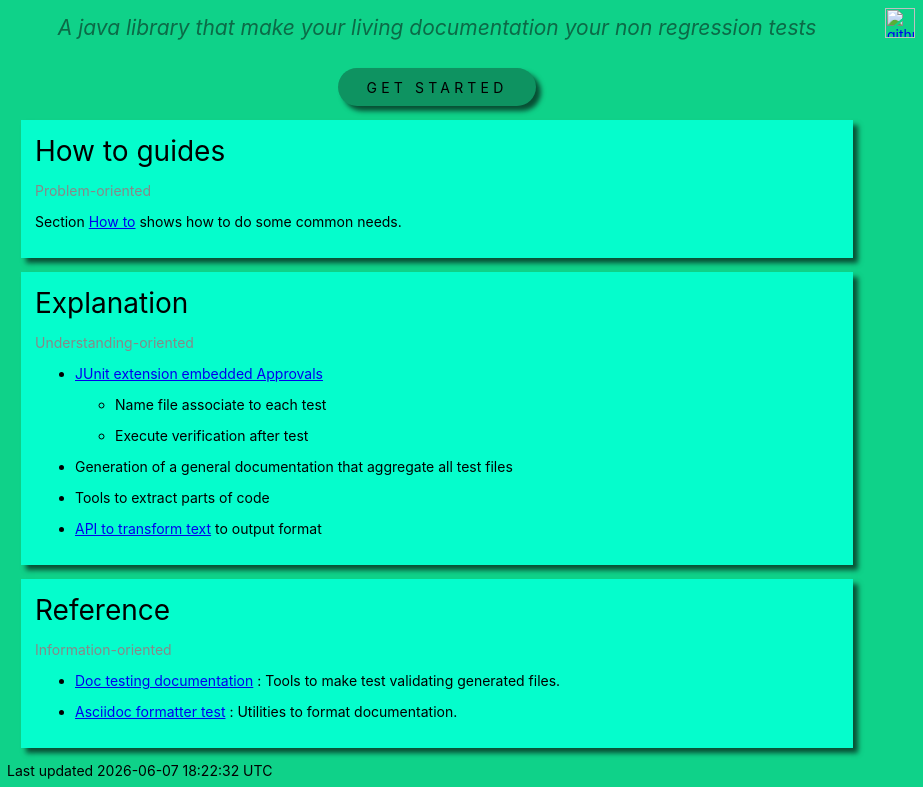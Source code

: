ifndef::ROOT_PATH[]
:ROOT_PATH: .
endif::[]
ifdef::is-html-doc[]
:imagedir: .
endif::[]
ifndef::is-html-doc[]
:imagedir: {ROOT_PATH}/../resources
endif::[]

++++
<style>
.icon-header .imageblock {
    display: inline-block;
    margin-left: 5px;
}
.icon-header {
    display: flex;
    justify-content: flex-end;

    position: absolute;
ifdef::is-html-doc[]
    top: -4.5em;
endif::[]
ifndef::is-html-doc[]
    top: 1.5em;
endif::[]
    right: 2em;
}
</style>
++++

[icon-header]
--
image::{imagedir}/github.svg[link={github-repo}, width=30px]
//image::{imagedir}/github.svg[link={github-repo}, width=30px]
--

[.intro]
--
A java library that make your living documentation your non regression tests
--

[.button_link]
link:{ROOT_PATH}/{TUTORIAL_HTML}[GET STARTED]

.How to guides
[.section]
--
[.subtitle]
Problem-oriented

Section link:{ROOT_PATH}/{HOW_TO_HTML}[How to]
shows how to do some common needs.
--

.Explanation
[.section]
--
[.subtitle]
Understanding-oriented

* link:{ROOT_PATH}/{APPROVAL_EXTENSION_HTML}[JUnit extension embedded Approvals]

** Name file associate to each test
** Execute verification after test
* Generation of a general documentation that aggregate all test files
* Tools to extract parts of code
* link:{ROOT_PATH}/{ASCIIDOC_FORMATTER_HTML}[API to transform text]
to output format
--

.Reference
[.section]
--
[.subtitle]
Information-oriented

* link:{ROOT_PATH}/{DOC_TESTING_DOCUMENTATION_HTML}[Doc testing documentation]
: Tools to make test validating generated files.
* link:{ROOT_PATH}/{ASCIIDOC_FORMATTER_HTML}[Asciidoc formatter test]
: Utilities to format documentation.
--

++++
<style>

.section {
    margin: 1em;
    padding: 1em;
    background-color: #05fdCC;
    box-shadow: 5px 5px 5px #084f34;
}
.section .title {
    font-size: 2em;
}
.section .subtitle {
    color: #888888;
}

.intro {
    text-align: center;
    margin-top: 2em;
    margin-bottom: 2em;
}
.intro p {
    font-size: 1.5em;
    font-style: italic;
    color: #0c6a47;
}

body {
    background: #0fd289;
}

ifdef::is-html-doc[]
#header > h1:only-child
endif::[]
ifndef::is-html-doc[]
#content > h1:first-child:not([class]) /* In Intellij viewer */
endif::[]
{
    border-bottom-width: 0px;

    font-size: 2.5em;
    font-weight: bold;
    text-align: center;
}

.button_link p {
    text-align: center;
    letter-spacing: 0.3em;
}

.button_link a {
    padding: 0.75em 2em;
    border-radius: 2em;
    display: inline-block;
    color: #000;
    background-color: #0e9361;
    box-sizing: border-box;
    box-shadow: 5px 5px 5px #084f34;
    text-decoration: none;
}
</style>
++++